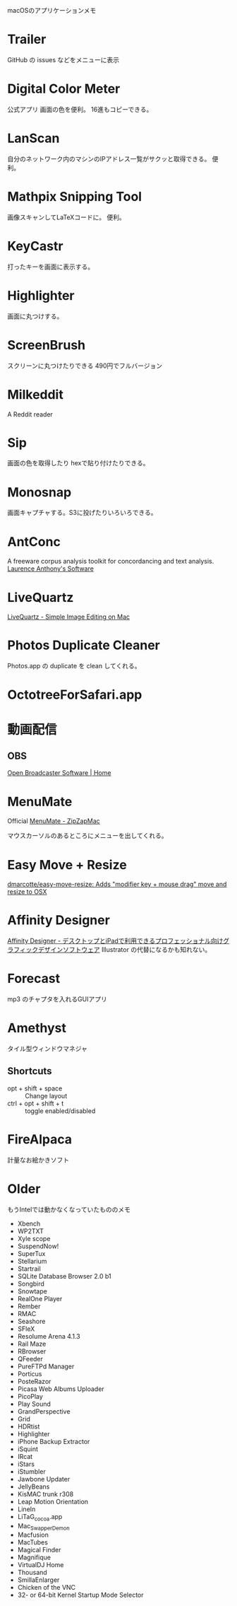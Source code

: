 
macOSのアプリケーションメモ

* Trailer
GitHub の issues などをメニューに表示

* Digital Color Meter
公式アプリ
画面の色を便利。
16進もコピーできる。

* LanScan
自分のネットワーク内のマシンのIPアドレス一覧がサクッと取得できる。
便利。

* Mathpix Snipping Tool
画像スキャンしてLaTeXコードに。
便利。

* KeyCastr
打ったキーを画面に表示する。

* Highlighter
画面に丸つけする。

* ScreenBrush
スクリーンに丸つけたりできる
490円でフルバージョン

* Milkeddit
A Reddit reader

* Sip
画面の色を取得したり
hexで貼り付けたりできる。

* Monosnap
画面キャプチャする。S3に投げたりいろいろできる。

* AntConc
A freeware corpus analysis toolkit for concordancing and text analysis.
[[http://www.laurenceanthony.net/software.html][Laurence Anthony's Software]]

* LiveQuartz
[[http://www.rhapsoft.com/?menu=livequartz_video&lng=en][LiveQuartz - Simple Image Editing on Mac]]

* Photos Duplicate Cleaner
Photos.app の duplicate を clean してくれる。

* OctotreeForSafari.app

* 動画配信

** OBS
[[https://obsproject.com/][Open Broadcaster Software | Home]]

* MenuMate
Official [[https://zipzapmac.com/menumate][MenuMate - ZipZapMac]]

マウスカーソルのあるところにメニューを出してくれる。

* Easy Move + Resize 
[[https://github.com/dmarcotte/easy-move-resize][dmarcotte/easy-move-resize: Adds "modifier key + mouse drag" move and resize to OSX]]

* Affinity Designer
[[https://affinity.serif.com/ja-jp/designer/][Affinity Designer - デスクトップとiPadで利用できるプロフェッショナル向けグラフィックデザインソフトウェア]]
Illustrator の代替になるかも知れない。

* Forecast
mp3 のチャプタを入れるGUIアプリ

* Amethyst
タイル型ウィンドウマネジャ

** Shortcuts
- opt + shift + space :: Change layout
- ctrl + opt + shift + t :: toggle enabled/disabled

* FireAlpaca
計量なお絵かきソフト

* Older

もうIntelでは動かなくなっていたもののメモ
- Xbench
- WP2TXT
- Xyle scope
- SuspendNow!
- SuperTux
- Stellarium
- Startrail
- SQLite Database Browser 2.0 b1
- Songbird
- Snowtape
- RealOne Player
- Rember
- RMAC
- Seashore
- SFleX
- Resolume Arena 4.1.3
- Rail Maze
- RBrowser
- QFeeder
- PureFTPd Manager
- Porticus
- PosteRazor
- Picasa Web Albums Uploader
- PicoPlay
- Play Sound
- GrandPerspective
- Grid
- HDRtist
- Highlighter
- iPhone Backup Extractor
- iSquint
- IRcat
- iStars
- iStumbler
- Jawbone Updater
- JellyBeans
- KisMAC trunk r308
- Leap Motion Orientation
- LineIn
- LiTaG_cocoa.app
- Mac_SwapperDemon
- Macfusion
- MacTubes
- Magical Finder
- Magnifique
- VirtualDJ Home
- Thousand
- SmillaEnlarger
- Chicken of the VNC
- 32- or 64-bit Kernel Startup Mode Selector

